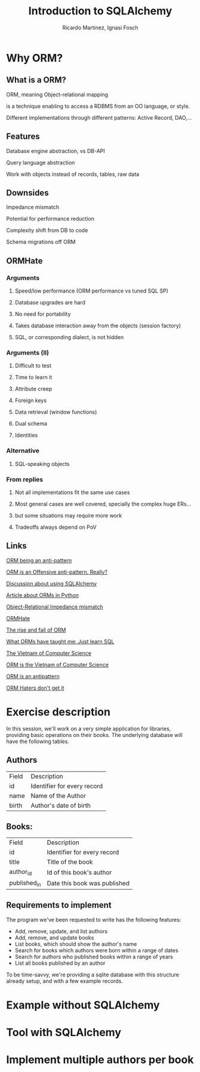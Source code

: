 #+REVEAL_HLEVEL: 1
#+TITLE: Introduction to SQLAlchemy
#+AUTHOR: Ricardo Martinez, Ignasi Fosch
#+OPTIONS: toc:2
* Why ORM?
** What is a ORM?
**** ORM, meaning Object-relational mapping
**** is a technique enabling to access a RDBMS from an OO language, or style.
**** Different implementations through different patterns: Active Record, DAO,...
    
** Features
**** Database engine abstraction, vs DB-API
**** Query language abstraction
**** Work with objects instead of records, tables, raw data

** Downsides
**** Impedance mismatch
**** Potential for performance reduction
**** Complexity shift from DB to code
**** Schema migrations off ORM

** ORMHate
*** Arguments
**** Speed/low performance (ORM performance vs tuned SQL SP)
**** Database upgrades are hard
**** No need for portability
**** Takes database interaction away from the objects (session factory)
**** SQL, or corresponding dialect, is not hidden
     
*** Arguments (II)
**** Difficult to test
**** Time to learn it
**** Attribute creep
**** Foreign keys
**** Data retrieval (window functions)
**** Dual schema
**** Identities

*** Alternative
**** SQL-speaking objects
     
*** From replies
**** Not all implementations fit the same use cases
**** Most general cases are well covered, specially the complex huge ERs...
**** but some situations may require more work
**** Tradeoffs always depend on PoV

** Links
**** [[http://www.yegor256.com/2014/12/01/orm-offensive-anti-pattern.html][ORM being an anti-pattern]]
**** [[https://medium.com/@mantasd/orm-is-an-offensive-anti-pattern-really-42269673d54d][ORM is an Offensive anti-pattern. Really?]]
**** [[https://www.reddit.com/r/Python/comments/5fyr32/orm_or_not/][Discussion about using SQLAlchemy]]
**** [[https://www.fullstackpython.com/object-relational-mappers-orms.html][Article about ORMs in Python]]
**** [[http://www.agiledata.org/essays/impedanceMismatch.html][Object-Relational Impedance mismatch]]
**** [[https://martinfowler.com/bliki/OrmHate.html][ORMHate]]
**** [[https://maetl.net/talks/rise-and-fall-of-orm][The rise and fall of ORM]]
**** [[http://woz.posthaven.com/what-orms-have-taught-me-just-learn-sql][What ORMs have taught me: Just learn SQL]]
**** [[http://blogs.tedneward.com/post/the-vietnam-of-computer-science/][The Vietnam of Computer Science]]
**** [[https://blog.codinghorror.com/object-relational-mapping-is-the-vietnam-of-computer-science/][ORM is the Vietnam of Computer Science]]
**** [[http://seldo.com/weblog/2011/08/11/orm_is_an_antipattern][ORM is an antipattern]]
**** [[http://techblog.bozho.net/orm-haters-dont-get-it/][ORM Haters don't get it]]


* Exercise description
  In this session, we'll work on a very simple application for libraries, providing basic operations on their books.
  The underlying database will have the following tables.
  
** Authors

       | Field | Description                 |
       | id    | Identifier for every record |
       | name  | Name of the Author          |
       | birth | Author's date of birth      |

** Books:

       | Field        | Description                  |
       | id           | Identifier for every record  |
       | title        | Title of the book            |
       | author_id    | Id of this book's author     |
       | published_in | Date this book was published |

** Requirements to implement
  The program we've been requested to write has the following features:
    * Add, remove, update, and list authors
    * Add, remove, and update books
    * List books, which should show the author's name
    * Search for books which authors were born within a range of dates
    * Search for authors who published books within a range of years
    * List all books published by an author

  To be time-savvy, we're providing a sqlite database with this structure already setup, and with a few example records.

  
* Example without SQLAlchemy
   
* Tool with SQLAlchemy
   
* Implement multiple authors per book
